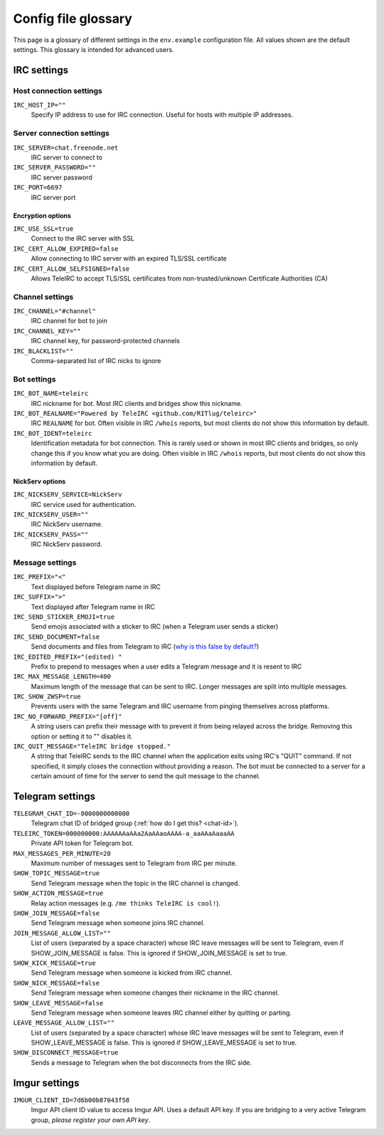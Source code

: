 ####################
Config file glossary
####################

This page is a glossary of different settings in the ``env.example`` configuration file.
All values shown are the default settings.
This glossary is intended for advanced users.


************
IRC settings
************

Host connection settings
========================

``IRC_HOST_IP=""``
    Specify IP address to use for IRC connection.
    Useful for hosts with multiple IP addresses.

Server connection settings
==============================

``IRC_SERVER=chat.freenode.net``
    IRC server to connect to

``IRC_SERVER_PASSWORD=""``
    IRC server password

``IRC_PORT=6697``
    IRC server port

Encryption options
------------------

``IRC_USE_SSL=true``
    Connect to the IRC server with SSL

``IRC_CERT_ALLOW_EXPIRED=false``
    Allow connecting to IRC server with an expired TLS/SSL certificate

``IRC_CERT_ALLOW_SELFSIGNED=false``
    Allows TeleIRC to accept TLS/SSL certificates from non-trusted/unknown Certificate Authorities (CA)

Channel settings
================

``IRC_CHANNEL="#channel"``
    IRC channel for bot to join

``IRC_CHANNEL_KEY=""``
    IRC channel key, for password-protected channels

``IRC_BLACKLIST=""``
    Comma-separated list of IRC nicks to ignore

Bot settings
============

``IRC_BOT_NAME=teleirc``
    IRC nickname for bot.
    Most IRC clients and bridges show this nickname.

``IRC_BOT_REALNAME="Powered by TeleIRC <github.com/RITlug/teleirc>"``
    IRC ``REALNAME`` for bot.
    Often visible in IRC ``/whois`` reports, but most clients do not show this information by default.

``IRC_BOT_IDENT=teleirc``
    Identification metadata for bot connection.
    This is rarely used or shown in most IRC clients and bridges, so only change this if you know what you are doing.
    Often visible in IRC ``/whois`` reports, but most clients do not show this information by default.

NickServ options
----------------

``IRC_NICKSERV_SERVICE=NickServ``
    IRC service used for authentication.

``IRC_NICKSERV_USER=""``
    IRC NickServ username.

``IRC_NICKSERV_PASS=""``
    IRC NickServ password.

Message settings
================

``IRC_PREFIX="<"``
    Text displayed before Telegram name in IRC

``IRC_SUFFIX=">"``
    Text displayed after Telegram name in IRC

``IRC_SEND_STICKER_EMOJI=true``
    Send emojis associated with a sticker to IRC (when a Telegram user sends a sticker)

``IRC_SEND_DOCUMENT=false``
    Send documents and files from Telegram to IRC (`why is this false by default? <https://github.com/RITlug/teleirc/issues/115>`_)

``IRC_EDITED_PREFIX="(edited) "``
    Prefix to prepend to messages when a user edits a Telegram message and it is resent to IRC

``IRC_MAX_MESSAGE_LENGTH=400``
    Maximum length of the message that can be sent to IRC.
    Longer messages are split into multiple messages.

``IRC_SHOW_ZWSP=true``
    Prevents users with the same Telegram and IRC username from pinging themselves across platforms.

``IRC_NO_FORWARD_PREFIX="[off]"``
    A string users can prefix their message with to prevent it from being relayed across the bridge.
    Removing this option or setting it to "" disables it.

``IRC_QUIT_MESSAGE="TeleIRC bridge stopped."``
    A string that TeleIRC sends to the IRC channel when the application exits using IRC's "QUIT" command.
    If not specified, it simply closes the connection without providing a reason.
    The bot must be connected to a server for a certain amount of time for the server to send the quit message to the channel.


*****************
Telegram settings
*****************

``TELEGRAM_CHAT_ID=-0000000000000``
    Telegram chat ID of bridged group (:ref:`how do I get this? <chat-id>`).

``TELEIRC_TOKEN=000000000:AAAAAAaAAa2AaAAaoAAAA-a_aaAAaAaaaAA``
    Private API token for Telegram bot.

``MAX_MESSAGES_PER_MINUTE=20``
    Maximum number of messages sent to Telegram from IRC per minute.

``SHOW_TOPIC_MESSAGE=true``
    Send Telegram message when the topic in the IRC channel is changed.

``SHOW_ACTION_MESSAGE=true``
    Relay action messages (e.g. ``/me thinks TeleIRC is cool!``).

``SHOW_JOIN_MESSAGE=false``
    Send Telegram message when someone joins IRC channel.

``JOIN_MESSAGE_ALLOW_LIST=""``
    List of users (separated by a space character) whose IRC leave messages will be sent to Telegram, even if SHOW_JOIN_MESSAGE is false.
    This is ignored if SHOW_JOIN_MESSAGE is set to true.

``SHOW_KICK_MESSAGE=true``
    Send Telegram message when someone is kicked from IRC channel.

``SHOW_NICK_MESSAGE=false``
    Send Telegram message when someone changes their nickname in the IRC channel.

``SHOW_LEAVE_MESSAGE=false``
    Send Telegram message when someone leaves IRC channel either by quitting or parting.

``LEAVE_MESSAGE_ALLOW_LIST=""``
    List of users (separated by a space character) whose IRC leave messages will be sent to Telegram, even if SHOW_LEAVE_MESSAGE is false.
    This is ignored if SHOW_LEAVE_MESSAGE is set to true.

``SHOW_DISCONNECT_MESSAGE=true``
    Sends a message to Telegram when the bot disconnects from the IRC side.

**************
Imgur settings
**************

``IMGUR_CLIENT_ID=7d6b00b87043f58``
    Imgur API client ID value to access Imgur API.
    Uses a default API key.
    If you are bridging to a very active Telegram group, *please register your own API key*.
